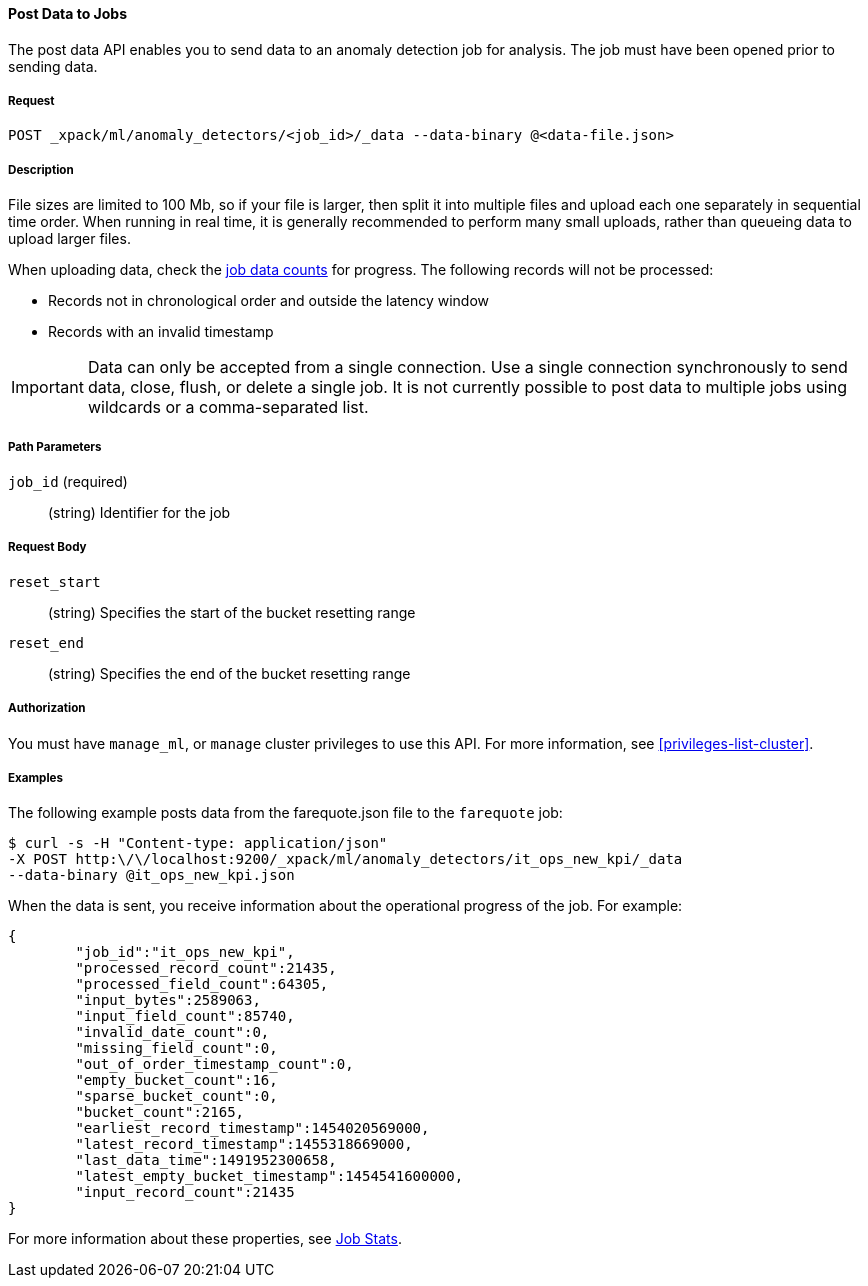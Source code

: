 //lcawley: Verified example output 2017-04-11
[[ml-post-data]]
==== Post Data to Jobs

The post data API enables you to send data to an anomaly detection job for analysis.
The job must have been opened prior to sending data.


===== Request

`POST _xpack/ml/anomaly_detectors/<job_id>/_data --data-binary @<data-file.json>`


===== Description

File sizes are limited to 100 Mb, so if your file is larger, then split it into
multiple files and upload each one separately in sequential time order. When
running in real time, it is generally recommended to perform many small uploads,
rather than queueing data to upload larger files.

When uploading data, check the <<ml-datacounts,job data counts>> for progress.
The following records will not be processed:

* Records not in chronological order and outside the latency window
* Records with an invalid timestamp

//TBD link to Working with Out of Order timeseries concept doc

IMPORTANT:  Data can only be accepted from a single connection. Use a single
connection synchronously to send data, close, flush, or delete a single job.
It is not currently possible to post data to multiple jobs using wildcards
or a comma-separated list.


===== Path Parameters

`job_id` (required)::
		(string) Identifier for the job


===== Request Body

`reset_start`::
		(string) Specifies the start of the bucket resetting range

`reset_end`::
		(string) Specifies the end of the bucket resetting range


===== Authorization

You must have `manage_ml`, or `manage` cluster privileges to use this API.
For more information, see <<privileges-list-cluster>>.


===== Examples

The following example posts data from the farequote.json file to the `farequote` job:

[source,js]
--------------------------------------------------
$ curl -s -H "Content-type: application/json"
-X POST http:\/\/localhost:9200/_xpack/ml/anomaly_detectors/it_ops_new_kpi/_data
--data-binary @it_ops_new_kpi.json
--------------------------------------------------

//TBD: Create example of how to post a small data example in Kibana?

When the data is sent, you receive information about the operational progress of the job.
For example:

[source,js]
----
{
	"job_id":"it_ops_new_kpi",
	"processed_record_count":21435,
	"processed_field_count":64305,
	"input_bytes":2589063,
	"input_field_count":85740,
	"invalid_date_count":0,
	"missing_field_count":0,
	"out_of_order_timestamp_count":0,
	"empty_bucket_count":16,
	"sparse_bucket_count":0,
	"bucket_count":2165,
	"earliest_record_timestamp":1454020569000,
	"latest_record_timestamp":1455318669000,
	"last_data_time":1491952300658,
	"latest_empty_bucket_timestamp":1454541600000,
	"input_record_count":21435
}
----

For more information about these properties, see <<ml-jobstats,Job Stats>>.
